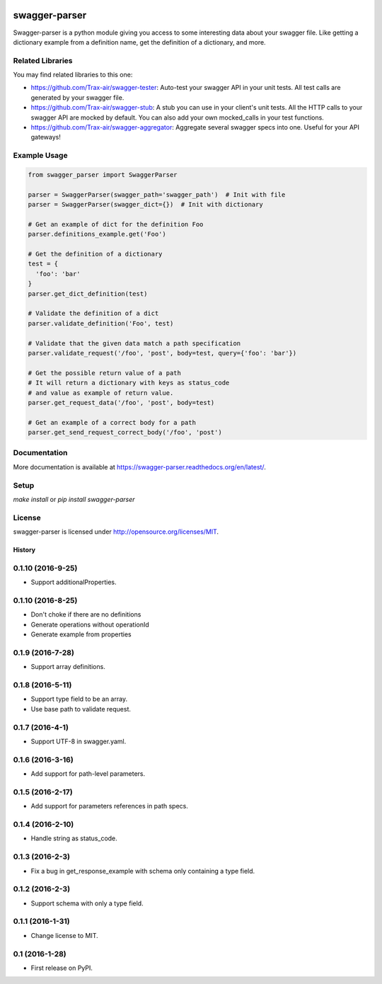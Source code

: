.. image:: https://travis-ci.org/Trax-air/swagger-parser.svg?branch=master
   :alt: Travis status
   :target: https://travis-ci.org/Trax-air/swagger-parser 
.. image:: https://badges.gitter.im/Trax-air/swagger-parser.svg
   :alt: Join the chat at https://gitter.im/Trax-air/swagger-parser
   :target: https://gitter.im/Trax-air/swagger-parser?utm_source=badge&utm_medium=badge&utm_campaign=pr-badge&utm_content=badge
.. image:: https://img.shields.io/pypi/v/swagger-parser.svg
    :target: https://pypi.python.org/pypi/swagger-parser/

swagger-parser
==============

Swagger-parser is a python module giving you access to some interesting data about your swagger file. Like getting a dictionary example from a definition name, get the definition of a dictionary, and more.

Related Libraries
-----------------
You may find related libraries to this one:

* https://github.com/Trax-air/swagger-tester: Auto-test your swagger API in your unit tests. All test calls are generated by your swagger file.
* https://github.com/Trax-air/swagger-stub: A stub you can use in your client's unit tests. All the HTTP calls to your swagger API are mocked by default. You can also add your own mocked_calls in your test functions.
* https://github.com/Trax-air/swagger-aggregator: Aggregate several swagger specs into one. Useful for your API gateways!

Example Usage
-------------

.. code:: python

  from swagger_parser import SwaggerParser

  parser = SwaggerParser(swagger_path='swagger_path')  # Init with file
  parser = SwaggerParser(swagger_dict={})  # Init with dictionary

  # Get an example of dict for the definition Foo
  parser.definitions_example.get('Foo')

  # Get the definition of a dictionary
  test = {
    'foo': 'bar'
  }
  parser.get_dict_definition(test)

  # Validate the definition of a dict
  parser.validate_definition('Foo', test)

  # Validate that the given data match a path specification
  parser.validate_request('/foo', 'post', body=test, query={'foo': 'bar'})

  # Get the possible return value of a path
  # It will return a dictionary with keys as status_code
  # and value as example of return value.
  parser.get_request_data('/foo', 'post', body=test)

  # Get an example of a correct body for a path
  parser.get_send_request_correct_body('/foo', 'post')

Documentation
-------------

More documentation is available at https://swagger-parser.readthedocs.org/en/latest/.

Setup
-----

`make install` or `pip install swagger-parser`

License
-------

swagger-parser is licensed under http://opensource.org/licenses/MIT.


=======
History
=======

0.1.10 (2016-9-25)
------------------

* Support additionalProperties.

0.1.10 (2016-8-25)
------------------

* Don't choke if there are no definitions
* Generate operations without operationId
* Generate example from properties

0.1.9 (2016-7-28)
------------------

* Support array definitions.

0.1.8 (2016-5-11)
------------------

* Support type field to be an array.
* Use base path to validate request.

0.1.7 (2016-4-1)
------------------

* Support UTF-8 in swagger.yaml.

0.1.6 (2016-3-16)
------------------

* Add support for path-level parameters.

0.1.5 (2016-2-17)
------------------

* Add support for parameters references in path specs.

0.1.4 (2016-2-10)
------------------

* Handle string as status_code.

0.1.3 (2016-2-3)
------------------

* Fix a bug in get_response_example with schema only containing a type field.

0.1.2 (2016-2-3)
------------------

* Support schema with only a type field.

0.1.1 (2016-1-31)
------------------

* Change license to MIT.

0.1 (2016-1-28)
------------------

* First release on PyPI.


